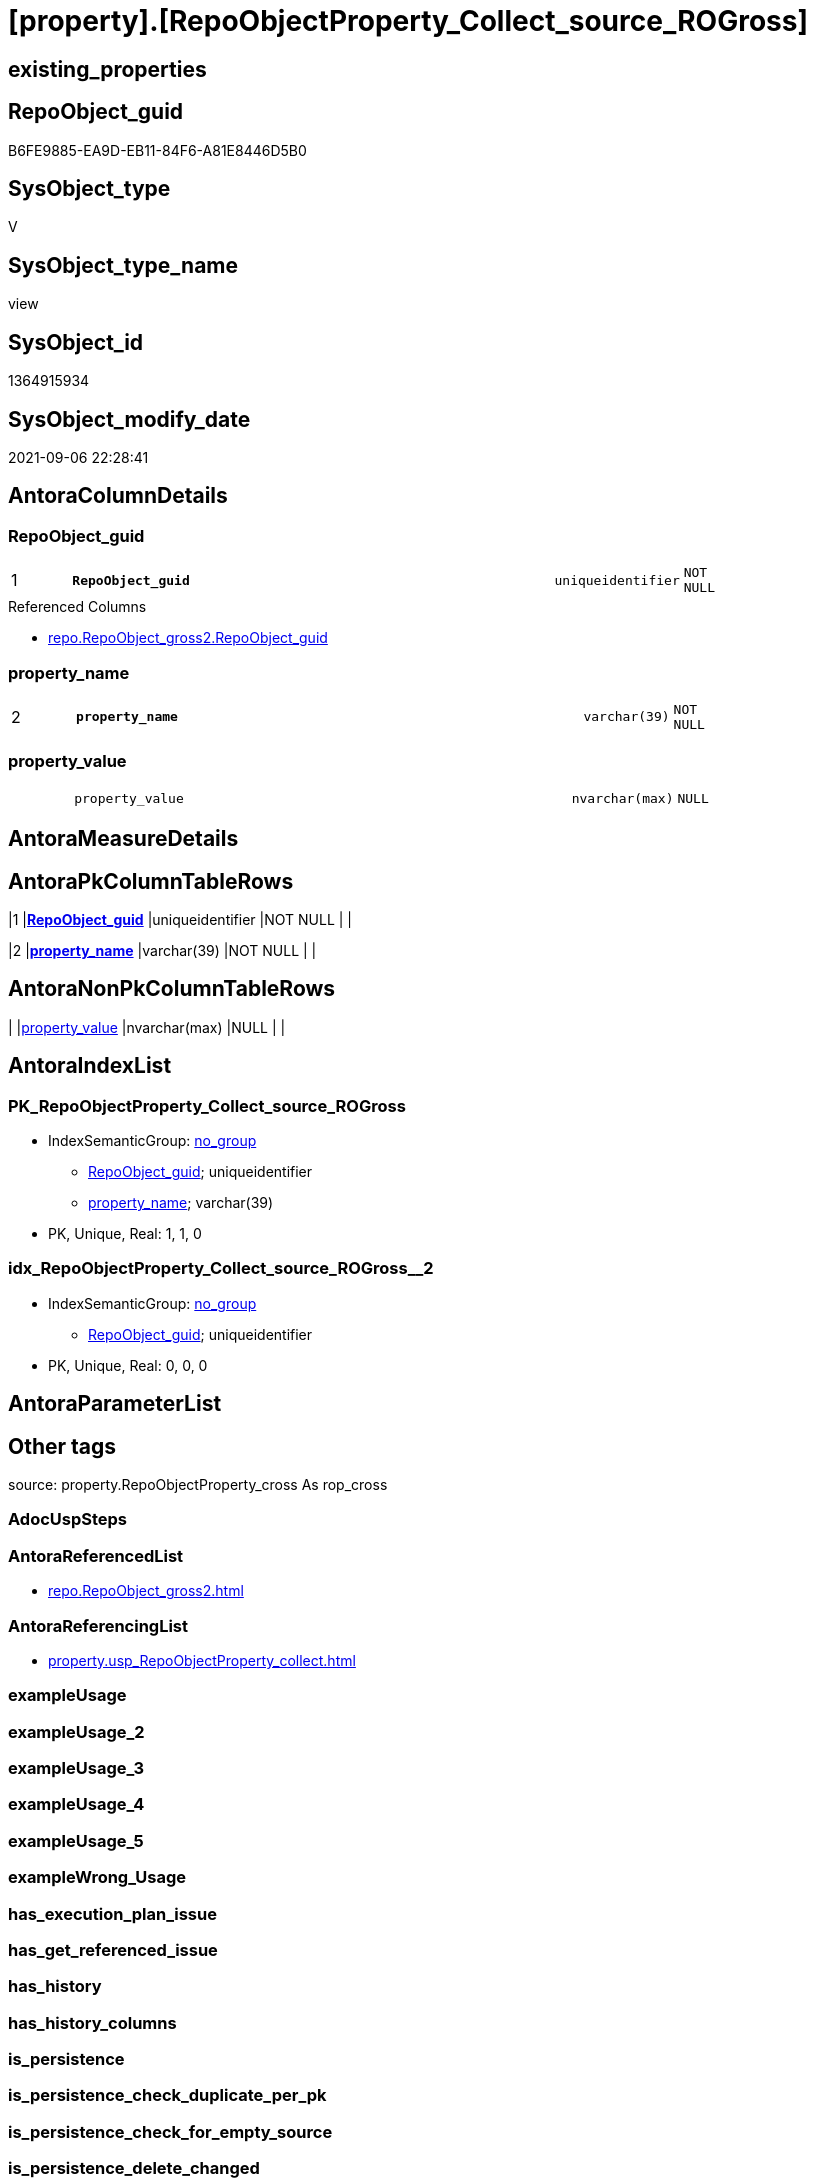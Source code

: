 = [property].[RepoObjectProperty_Collect_source_ROGross]

== existing_properties

// tag::existing_properties[]
:ExistsProperty--antorareferencedlist:
:ExistsProperty--antorareferencinglist:
:ExistsProperty--is_repo_managed:
:ExistsProperty--is_ssas:
:ExistsProperty--pk_index_guid:
:ExistsProperty--pk_indexpatterncolumndatatype:
:ExistsProperty--pk_indexpatterncolumnname:
:ExistsProperty--referencedobjectlist:
:ExistsProperty--sql_modules_definition:
:ExistsProperty--FK:
:ExistsProperty--AntoraIndexList:
:ExistsProperty--Columns:
// end::existing_properties[]

== RepoObject_guid

// tag::RepoObject_guid[]
B6FE9885-EA9D-EB11-84F6-A81E8446D5B0
// end::RepoObject_guid[]

== SysObject_type

// tag::SysObject_type[]
V 
// end::SysObject_type[]

== SysObject_type_name

// tag::SysObject_type_name[]
view
// end::SysObject_type_name[]

== SysObject_id

// tag::SysObject_id[]
1364915934
// end::SysObject_id[]

== SysObject_modify_date

// tag::SysObject_modify_date[]
2021-09-06 22:28:41
// end::SysObject_modify_date[]

== AntoraColumnDetails

// tag::AntoraColumnDetails[]
[#column-RepoObject_guid]
=== RepoObject_guid

[cols="d,8m,m,m,m,d"]
|===
|1
|*RepoObject_guid*
|uniqueidentifier
|NOT NULL
|
|
|===

.Referenced Columns
--
* xref:repo.RepoObject_gross2.adoc#column-RepoObject_guid[+repo.RepoObject_gross2.RepoObject_guid+]
--


[#column-property_name]
=== property_name

[cols="d,8m,m,m,m,d"]
|===
|2
|*property_name*
|varchar(39)
|NOT NULL
|
|
|===


[#column-property_value]
=== property_value

[cols="d,8m,m,m,m,d"]
|===
|
|property_value
|nvarchar(max)
|NULL
|
|
|===


// end::AntoraColumnDetails[]

== AntoraMeasureDetails

// tag::AntoraMeasureDetails[]

// end::AntoraMeasureDetails[]

== AntoraPkColumnTableRows

// tag::AntoraPkColumnTableRows[]
|1
|*<<column-RepoObject_guid>>*
|uniqueidentifier
|NOT NULL
|
|

|2
|*<<column-property_name>>*
|varchar(39)
|NOT NULL
|
|


// end::AntoraPkColumnTableRows[]

== AntoraNonPkColumnTableRows

// tag::AntoraNonPkColumnTableRows[]


|
|<<column-property_value>>
|nvarchar(max)
|NULL
|
|

// end::AntoraNonPkColumnTableRows[]

== AntoraIndexList

// tag::AntoraIndexList[]

[#index-PK_RepoObjectProperty_Collect_source_ROGross]
=== PK_RepoObjectProperty_Collect_source_ROGross

* IndexSemanticGroup: xref:other/IndexSemanticGroup.adoc#_no_group[no_group]
+
--
* <<column-RepoObject_guid>>; uniqueidentifier
* <<column-property_name>>; varchar(39)
--
* PK, Unique, Real: 1, 1, 0


[#index-idx_RepoObjectProperty_Collect_source_ROGross_2]
=== idx_RepoObjectProperty_Collect_source_ROGross++__++2

* IndexSemanticGroup: xref:other/IndexSemanticGroup.adoc#_no_group[no_group]
+
--
* <<column-RepoObject_guid>>; uniqueidentifier
--
* PK, Unique, Real: 0, 0, 0

// end::AntoraIndexList[]

== AntoraParameterList

// tag::AntoraParameterList[]

// end::AntoraParameterList[]

== Other tags

source: property.RepoObjectProperty_cross As rop_cross


=== AdocUspSteps

// tag::adocuspsteps[]

// end::adocuspsteps[]


=== AntoraReferencedList

// tag::antorareferencedlist[]
* xref:repo.RepoObject_gross2.adoc[]
// end::antorareferencedlist[]


=== AntoraReferencingList

// tag::antorareferencinglist[]
* xref:property.usp_RepoObjectProperty_collect.adoc[]
// end::antorareferencinglist[]


=== exampleUsage

// tag::exampleusage[]

// end::exampleusage[]


=== exampleUsage_2

// tag::exampleusage_2[]

// end::exampleusage_2[]


=== exampleUsage_3

// tag::exampleusage_3[]

// end::exampleusage_3[]


=== exampleUsage_4

// tag::exampleusage_4[]

// end::exampleusage_4[]


=== exampleUsage_5

// tag::exampleusage_5[]

// end::exampleusage_5[]


=== exampleWrong_Usage

// tag::examplewrong_usage[]

// end::examplewrong_usage[]


=== has_execution_plan_issue

// tag::has_execution_plan_issue[]

// end::has_execution_plan_issue[]


=== has_get_referenced_issue

// tag::has_get_referenced_issue[]

// end::has_get_referenced_issue[]


=== has_history

// tag::has_history[]

// end::has_history[]


=== has_history_columns

// tag::has_history_columns[]

// end::has_history_columns[]


=== is_persistence

// tag::is_persistence[]

// end::is_persistence[]


=== is_persistence_check_duplicate_per_pk

// tag::is_persistence_check_duplicate_per_pk[]

// end::is_persistence_check_duplicate_per_pk[]


=== is_persistence_check_for_empty_source

// tag::is_persistence_check_for_empty_source[]

// end::is_persistence_check_for_empty_source[]


=== is_persistence_delete_changed

// tag::is_persistence_delete_changed[]

// end::is_persistence_delete_changed[]


=== is_persistence_delete_missing

// tag::is_persistence_delete_missing[]

// end::is_persistence_delete_missing[]


=== is_persistence_insert

// tag::is_persistence_insert[]

// end::is_persistence_insert[]


=== is_persistence_truncate

// tag::is_persistence_truncate[]

// end::is_persistence_truncate[]


=== is_persistence_update_changed

// tag::is_persistence_update_changed[]

// end::is_persistence_update_changed[]


=== is_repo_managed

// tag::is_repo_managed[]
0
// end::is_repo_managed[]


=== is_ssas

// tag::is_ssas[]
0
// end::is_ssas[]


=== microsoft_database_tools_support

// tag::microsoft_database_tools_support[]

// end::microsoft_database_tools_support[]


=== MS_Description

// tag::ms_description[]

// end::ms_description[]


=== persistence_source_RepoObject_fullname

// tag::persistence_source_repoobject_fullname[]

// end::persistence_source_repoobject_fullname[]


=== persistence_source_RepoObject_fullname2

// tag::persistence_source_repoobject_fullname2[]

// end::persistence_source_repoobject_fullname2[]


=== persistence_source_RepoObject_guid

// tag::persistence_source_repoobject_guid[]

// end::persistence_source_repoobject_guid[]


=== persistence_source_RepoObject_xref

// tag::persistence_source_repoobject_xref[]

// end::persistence_source_repoobject_xref[]


=== pk_index_guid

// tag::pk_index_guid[]
0E77EB3A-5F9F-EB11-84F8-A81E8446D5B0
// end::pk_index_guid[]


=== pk_IndexPatternColumnDatatype

// tag::pk_indexpatterncolumndatatype[]
uniqueidentifier,varchar(39)
// end::pk_indexpatterncolumndatatype[]


=== pk_IndexPatternColumnName

// tag::pk_indexpatterncolumnname[]
RepoObject_guid,property_name
// end::pk_indexpatterncolumnname[]


=== pk_IndexSemanticGroup

// tag::pk_indexsemanticgroup[]

// end::pk_indexsemanticgroup[]


=== ReferencedObjectList

// tag::referencedobjectlist[]
* [repo].[RepoObject_gross2]
// end::referencedobjectlist[]


=== usp_persistence_RepoObject_guid

// tag::usp_persistence_repoobject_guid[]

// end::usp_persistence_repoobject_guid[]


=== UspExamples

// tag::uspexamples[]

// end::uspexamples[]


=== UspParameters

// tag::uspparameters[]

// end::uspparameters[]

== Boolean Attributes

source: property.RepoObjectProperty WHERE property_int = 1

// tag::boolean_attributes[]

// end::boolean_attributes[]

== sql_modules_definition

// tag::sql_modules_definition[]
[%collapsible]
=======
[source,sql]
----


CREATE View [property].[RepoObjectProperty_Collect_source_ROGross]
As
Select
    ro.RepoObject_guid
  , property_name  = p_names.property_name
  , property_value =
  --
  Case p_names.property_name
      When 'pk_index_guid'
          Then
          Cast(ro.pk_index_guid As NVarchar(Max))
      When 'pk_IndexPatternColumnDatatype'
          Then
          Cast(ro.pk_IndexPatternColumnDatatype As NVarchar(Max))
      When 'pk_IndexPatternColumnName'
          Then
          Cast(ro.pk_IndexPatternColumnName As NVarchar(Max))
      When 'pk_IndexSemanticGroup'
          Then
          Cast(ro.pk_IndexSemanticGroup As NVarchar(Max))
      When 'is_repo_managed'
          Then
          Cast(IsNull ( ro.is_repo_managed, 0 ) As NVarchar(Max))
      When 'is_ssas'
          Then
          Cast(IsNull ( ro.is_ssas, 0 ) As NVarchar(Max))
      When 'usp_persistence_RepoObject_guid'
          Then
          Cast(ro.usp_persistence_RepoObject_guid As NVarchar(Max))
      When 'persistence_source_RepoObject_guid'
          Then
          Cast(ro.persistence_source_RepoObject_guid As NVarchar(Max))
      When 'persistence_source_RepoObject_fullname'
          Then
          Cast(ro.persistence_source_RepoObject_fullname As NVarchar(Max))
      When 'persistence_source_RepoObject_fullname2'
          Then
          Cast(ro.persistence_source_RepoObject_fullname2 As NVarchar(Max))
      When 'persistence_source_RepoObject_xref'
          Then
          Cast(ro.persistence_source_RepoObject_xref As NVarchar(Max))
      When 'has_history'
          Then
          Cast(ro.has_history As NVarchar(Max))
      When 'has_history_columns'
          Then
          Cast(ro.has_history_columns As NVarchar(Max))
      When 'is_persistence'
          Then
          Cast(ro.is_persistence As NVarchar(Max))
      When 'is_persistence_check_duplicate_per_pk'
          Then
          Cast(ro.is_persistence_check_duplicate_per_pk As NVarchar(Max))
      When 'is_persistence_check_for_empty_source'
          Then
          Cast(ro.is_persistence_check_for_empty_source As NVarchar(Max))
      When 'is_persistence_delete_missing'
          Then
          Cast(ro.is_persistence_delete_missing As NVarchar(Max))
      When 'is_persistence_delete_changed'
          Then
          Cast(ro.is_persistence_delete_changed As NVarchar(Max))
      When 'is_persistence_insert'
          Then
          Cast(ro.is_persistence_insert As NVarchar(Max))
      When 'is_persistence_truncate'
          Then
          Cast(ro.is_persistence_truncate As NVarchar(Max))
      When 'is_persistence_update_changed'
          Then
          Cast(ro.is_persistence_update_changed As NVarchar(Max))
      When 'history_schema_name'
          Then
          Cast(ro.history_schema_name As NVarchar(Max))
      When 'history_table_name'
          Then
          Cast(ro.history_table_name As NVarchar(Max))
      When 'AntoraReferencedList'
          Then
          Cast(ro.AntoraReferencedList As NVarchar(Max))
      When 'AntoraReferencingList'
          Then
          Cast(ro.AntoraReferencingList As NVarchar(Max))
      When 'AntoraExternalReferencedList'
          Then
          Cast(ro.AntoraExternalReferencedList As NVarchar(Max))
      When 'AntoraExternalReferencingList'
          Then
          Cast(ro.AntoraExternalReferencingList As NVarchar(Max))
      When 'has_execution_plan_issue'
          Then
          Cast(ro.has_execution_plan_issue As NVarchar(Max))
      When 'has_get_referenced_issue'
          Then
          Cast(ro.has_get_referenced_issue As NVarchar(Max))
  End
From
    repo.RepoObject_gross2 As ro
    --ensure all these property_name are included in the resulting view per RepoObject
    Cross Join
    (
        Values
            ( 'pk_index_guid' )
          , ( 'pk_IndexPatternColumnDatatype' )
          , ( 'pk_IndexPatternColumnName' )
          , ( 'pk_IndexSemanticGroup' )
          , ( 'is_repo_managed' )
          , ( 'is_ssas' )
          , ( 'usp_persistence_RepoObject_guid' )
          , ( 'persistence_source_RepoObject_guid' )
          , ( 'persistence_source_RepoObject_fullname' )
          , ( 'persistence_source_RepoObject_fullname2' )
          , ( 'persistence_source_RepoObject_xref' )
          , ( 'has_history' )
          , ( 'has_history_columns' )
          , ( 'is_persistence' )
          , ( 'is_persistence_check_duplicate_per_pk' )
          , ( 'is_persistence_check_for_empty_source' )
          , ( 'is_persistence_delete_missing' )
          , ( 'is_persistence_delete_changed' )
          , ( 'is_persistence_insert' )
          , ( 'is_persistence_truncate' )
          , ( 'is_persistence_update_changed' )
          , ( 'history_schema_name' )
          , ( 'history_table_name' )
          , ( 'AntoraReferencedList' )
          , ( 'AntoraReferencingList' )
          , ( 'AntoraExternalReferencedList' )
          , ( 'AntoraExternalReferencingList' )
          , ( 'has_execution_plan_issue' )
          , ( 'has_get_referenced_issue' )
    )                     As p_names ( property_name )
Where
    Not ro.RepoObject_guid Is Null

----
=======
// end::sql_modules_definition[]


